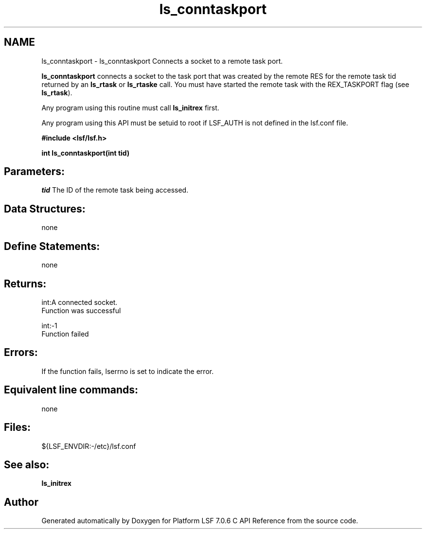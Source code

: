 .TH "ls_conntaskport" 3 "3 Sep 2009" "Version 7.0" "Platform LSF 7.0.6 C API Reference" \" -*- nroff -*-
.ad l
.nh
.SH NAME
ls_conntaskport \- ls_conntaskport 
Connects a socket to a remote task port.
.PP
\fBls_conntaskport\fP connects a socket to the task port that was created by the remote RES for the remote task tid returned by an \fBls_rtask\fP or \fBls_rtaske\fP call. You must have started the remote task with the REX_TASKPORT flag (see \fBls_rtask\fP).
.PP
Any program using this routine must call \fBls_initrex\fP first.
.PP
Any program using this API must be setuid to root if LSF_AUTH is not defined in the lsf.conf file.
.PP
\fB #include <lsf/lsf.h>\fP
.PP
\fB int ls_conntaskport(int tid) \fP
.PP
.SH "Parameters:"
\fItid\fP The ID of the remote task being accessed.
.PP
.SH "Data Structures:" 
.PP
none
.PP
.SH "Define Statements:" 
.PP
none
.PP
.SH "Returns:"
int:A connected socket. 
.br
 Function was successful 
.PP
int:-1 
.br
 Function failed
.PP
.SH "Errors:" 
.PP
If the function fails, lserrno is set to indicate the error.
.PP
.SH "Equivalent line commands:" 
.PP
none
.PP
.SH "Files:" 
.PP
${LSF_ENVDIR:-/etc}/lsf.conf
.PP
.SH "See also:"
\fBls_initrex\fP 
.PP

.SH "Author"
.PP 
Generated automatically by Doxygen for Platform LSF 7.0.6 C API Reference from the source code.
